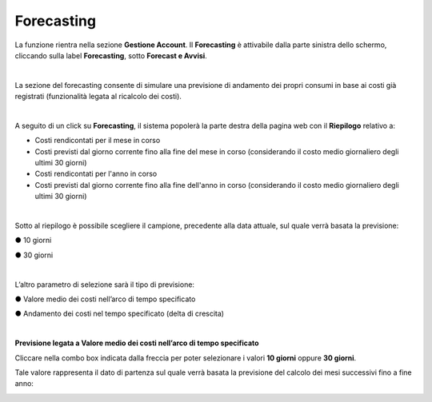 
**Forecasting**
===============

La funzione rientra nella sezione **Gestione Account**. Il **Forecasting** 
è attivabile dalla parte sinistra dello schermo, cliccando sulla label **Forecasting**, sotto **Forecast e Avvisi**.

.. image:: img/9_ForecastSx.png

|

La sezione del forecasting consente di simulare una previsione di andamento dei propri consumi in base ai costi già registrati 
(funzionalità legata al ricalcolo dei costi).

|

A seguito di un click su **Forecasting**, il sistema popolerà la parte destra della pagina 
web con il **Riepilogo** relativo a:

• Costi rendicontati per il mese in corso
• Costi previsti dal giorno corrente fino alla fine del mese in corso (considerando il costo medio giornaliero degli ultimi 30 giorni)
• Costi rendicontati per l'anno in corso
• Costi previsti dal giorno corrente fino alla fine dell'anno in corso (considerando il costo medio giornaliero degli ultimi 30 giorni)

.. image:: img/9_RiepilogoDx.png

|

Sotto al riepilogo è possibile scegliere il campione, precedente alla data attuale, sul quale verrà basata la previsione:

●	10 giorni

●	30 giorni

|

L’altro parametro di selezione sarà il tipo di previsione:

●	Valore medio dei costi nell’arco di tempo specificato

●	Andamento dei costi nel tempo specificato (delta di crescita)

|

**Previsione legata a Valore medio dei costi nell’arco di tempo specificato**

Cliccare nella combo box indicata dalla freccia per poter selezionare i valori **10 giorni** oppure **30 giorni**.

Tale valore rappresenta il dato di partenza sul quale verrà basata la previsione del calcolo dei mesi successivi fino a fine anno:

.. image:: img/9_RiepilogoDx30gg.png
